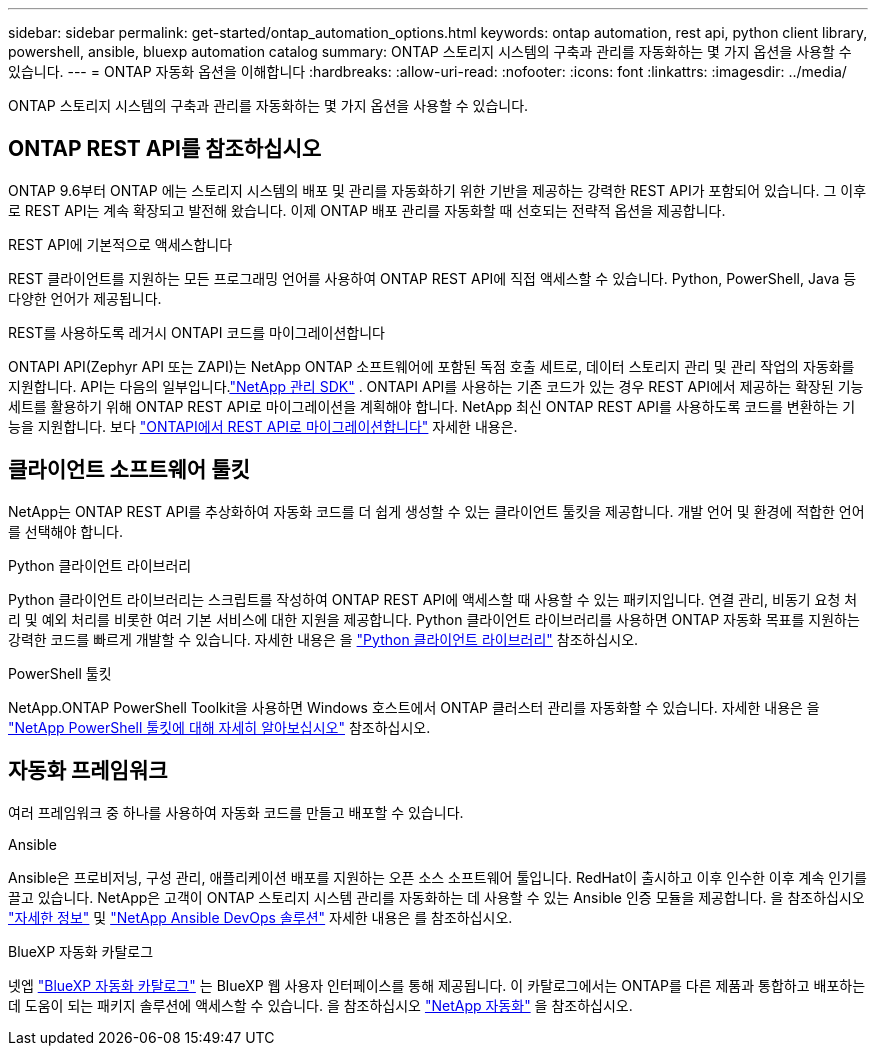 ---
sidebar: sidebar 
permalink: get-started/ontap_automation_options.html 
keywords: ontap automation, rest api, python client library, powershell, ansible, bluexp automation catalog 
summary: ONTAP 스토리지 시스템의 구축과 관리를 자동화하는 몇 가지 옵션을 사용할 수 있습니다. 
---
= ONTAP 자동화 옵션을 이해합니다
:hardbreaks:
:allow-uri-read: 
:nofooter: 
:icons: font
:linkattrs: 
:imagesdir: ../media/


[role="lead"]
ONTAP 스토리지 시스템의 구축과 관리를 자동화하는 몇 가지 옵션을 사용할 수 있습니다.



== ONTAP REST API를 참조하십시오

ONTAP 9.6부터 ONTAP 에는 스토리지 시스템의 배포 및 관리를 자동화하기 위한 기반을 제공하는 강력한 REST API가 포함되어 있습니다.  그 이후로 REST API는 계속 확장되고 발전해 왔습니다.  이제 ONTAP 배포 관리를 자동화할 때 선호되는 전략적 옵션을 제공합니다.

.REST API에 기본적으로 액세스합니다
REST 클라이언트를 지원하는 모든 프로그래밍 언어를 사용하여 ONTAP REST API에 직접 액세스할 수 있습니다. Python, PowerShell, Java 등 다양한 언어가 제공됩니다.

.REST를 사용하도록 레거시 ONTAPI 코드를 마이그레이션합니다
ONTAPI API(Zephyr API 또는 ZAPI)는 NetApp ONTAP 소프트웨어에 포함된 독점 호출 세트로, 데이터 스토리지 관리 및 관리 작업의 자동화를 지원합니다.  API는 다음의 일부입니다.link:../sw-tools/learn-about-nmsdk.html["NetApp 관리 SDK"] .  ONTAPI API를 사용하는 기존 코드가 있는 경우 REST API에서 제공하는 확장된 기능 세트를 활용하기 위해 ONTAP REST API로 마이그레이션을 계획해야 합니다.  NetApp 최신 ONTAP REST API를 사용하도록 코드를 변환하는 기능을 지원합니다. 보다 link:../migrate/migration-considerations.html["ONTAPI에서 REST API로 마이그레이션합니다"] 자세한 내용은.



== 클라이언트 소프트웨어 툴킷

NetApp는 ONTAP REST API를 추상화하여 자동화 코드를 더 쉽게 생성할 수 있는 클라이언트 툴킷을 제공합니다. 개발 언어 및 환경에 적합한 언어를 선택해야 합니다.

.Python 클라이언트 라이브러리
Python 클라이언트 라이브러리는 스크립트를 작성하여 ONTAP REST API에 액세스할 때 사용할 수 있는 패키지입니다. 연결 관리, 비동기 요청 처리 및 예외 처리를 비롯한 여러 기본 서비스에 대한 지원을 제공합니다. Python 클라이언트 라이브러리를 사용하면 ONTAP 자동화 목표를 지원하는 강력한 코드를 빠르게 개발할 수 있습니다. 자세한 내용은 을 link:../python/learn-about-pcl.html["Python 클라이언트 라이브러리"] 참조하십시오.

.PowerShell 툴킷
NetApp.ONTAP PowerShell Toolkit을 사용하면 Windows 호스트에서 ONTAP 클러스터 관리를 자동화할 수 있습니다. 자세한 내용은 을 link:../pstk/learn-about-pstk.html["NetApp PowerShell 툴킷에 대해 자세히 알아보십시오"] 참조하십시오.



== 자동화 프레임워크

여러 프레임워크 중 하나를 사용하여 자동화 코드를 만들고 배포할 수 있습니다.

.Ansible
Ansible은 프로비저닝, 구성 관리, 애플리케이션 배포를 지원하는 오픈 소스 소프트웨어 툴입니다. RedHat이 출시하고 이후 인수한 이후 계속 인기를 끌고 있습니다. NetApp은 고객이 ONTAP 스토리지 시스템 관리를 자동화하는 데 사용할 수 있는 Ansible 인증 모듈을 제공합니다. 을 참조하십시오 link:../additional/learn_more.html["자세한 정보"] 및 https://www.netapp.com/devops-solutions/ansible/["NetApp Ansible DevOps 솔루션"^] 자세한 내용은 를 참조하십시오.

.BlueXP 자동화 카탈로그
넷엡 https://console.bluexp.netapp.com/automationCatalog/["BlueXP 자동화 카탈로그"^] 는 BlueXP 웹 사용자 인터페이스를 통해 제공됩니다. 이 카탈로그에서는 ONTAP를 다른 제품과 통합하고 배포하는 데 도움이 되는 패키지 솔루션에 액세스할 수 있습니다. 을 참조하십시오 https://docs.netapp.com/us-en/netapp-automation/["NetApp 자동화"^] 을 참조하십시오.
